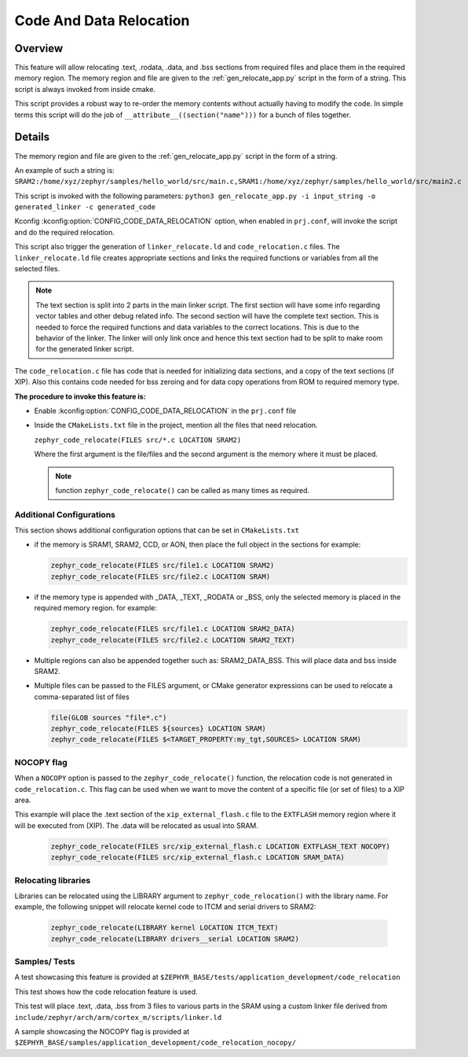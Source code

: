 .. _code_data_relocation:

Code And Data Relocation
########################

Overview
********
This feature will allow relocating .text, .rodata, .data, and .bss sections from
required files and place them in the required memory region. The memory region
and file are given to the :ref:`gen_relocate_app.py` script in the form
of a string. This script is always invoked from inside cmake.

This script provides a robust way to re-order the memory contents without
actually having to modify the code.  In simple terms this script will do the job
of ``__attribute__((section("name")))`` for a bunch of files together.

Details
*******
The memory region and file are given to the :ref:`gen_relocate_app.py` script in the form of a string.

An example of such a string is:
``SRAM2:/home/xyz/zephyr/samples/hello_world/src/main.c,SRAM1:/home/xyz/zephyr/samples/hello_world/src/main2.c``

This script is invoked with the following parameters:
``python3 gen_relocate_app.py -i input_string -o generated_linker -c generated_code``

Kconfig :kconfig:option:`CONFIG_CODE_DATA_RELOCATION` option,  when enabled in
``prj.conf``, will invoke the script and do the required relocation.

This script also trigger the generation of ``linker_relocate.ld`` and
``code_relocation.c`` files.  The ``linker_relocate.ld`` file creates
appropriate sections and links the required functions or variables from all the
selected files.

.. note::

   The text section is split into 2 parts in the main linker script. The first
   section will have some info regarding vector tables and other debug related
   info.  The second section will have the complete text section.  This is
   needed to force the required functions and data variables to the correct
   locations.  This is due to the behavior of the linker. The linker will only
   link once and hence this text section had to be split to make room for the
   generated linker script.

The ``code_relocation.c`` file has code that is needed for
initializing data sections, and a copy of the text sections (if XIP).
Also this contains code needed for bss zeroing and
for  data copy operations from ROM to required memory type.

**The procedure to invoke this feature is:**

* Enable :kconfig:option:`CONFIG_CODE_DATA_RELOCATION` in the ``prj.conf`` file

* Inside the ``CMakeLists.txt`` file in the project, mention
  all the files that need relocation.

  ``zephyr_code_relocate(FILES src/*.c LOCATION SRAM2)``

  Where the first argument is the file/files and the second
  argument is the memory where it must be placed.

  .. note::

     function ``zephyr_code_relocate()`` can be called  as many times as required.

Additional Configurations
=========================
This section shows additional configuration options that can be set in
``CMakeLists.txt``

* if the memory is SRAM1, SRAM2, CCD, or AON, then place the full object in the
  sections for example:

  .. code-block:: cmake

     zephyr_code_relocate(FILES src/file1.c LOCATION SRAM2)
     zephyr_code_relocate(FILES src/file2.c LOCATION SRAM)

* if the memory type is appended with _DATA, _TEXT, _RODATA or _BSS, only the
  selected memory is placed in the required memory region.
  for example:

  .. code-block:: cmake

     zephyr_code_relocate(FILES src/file1.c LOCATION SRAM2_DATA)
     zephyr_code_relocate(FILES src/file2.c LOCATION SRAM2_TEXT)

* Multiple regions can also be appended together such as: SRAM2_DATA_BSS.
  This will place data and bss inside SRAM2.

* Multiple files can be passed to the FILES argument, or CMake generator
  expressions can be used to relocate a comma-separated list of files

  .. code-block:: cmake

     file(GLOB sources "file*.c")
     zephyr_code_relocate(FILES ${sources} LOCATION SRAM)
     zephyr_code_relocate(FILES $<TARGET_PROPERTY:my_tgt,SOURCES> LOCATION SRAM)

NOCOPY flag
===========

When a ``NOCOPY`` option is passed to the ``zephyr_code_relocate()`` function,
the relocation code is not generated in ``code_relocation.c``. This flag can be
used when we want to move the content of a specific file (or set of files) to a
XIP area.

This example will place the .text section of the ``xip_external_flash.c`` file
to the ``EXTFLASH`` memory region where it will be executed from (XIP). The
.data will be relocated as usual into SRAM.

  .. code-block:: cmake

     zephyr_code_relocate(FILES src/xip_external_flash.c LOCATION EXTFLASH_TEXT NOCOPY)
     zephyr_code_relocate(FILES src/xip_external_flash.c LOCATION SRAM_DATA)

Relocating libraries
====================

Libraries can be relocated using the LIBRARY argument to
``zephyr_code_relocation()`` with the library name. For example, the following
snippet will relocate kernel code to ITCM and serial drivers to SRAM2:

  .. code-block:: cmake

    zephyr_code_relocate(LIBRARY kernel LOCATION ITCM_TEXT)
    zephyr_code_relocate(LIBRARY drivers__serial LOCATION SRAM2)

Samples/ Tests
==============

A test showcasing this feature is provided at
``$ZEPHYR_BASE/tests/application_development/code_relocation``

This test shows how the code relocation feature is used.

This test will place .text, .data, .bss from 3 files to various parts in the SRAM
using a custom linker file derived from ``include/zephyr/arch/arm/cortex_m/scripts/linker.ld``

A sample showcasing the NOCOPY flag is provided at
``$ZEPHYR_BASE/samples/application_development/code_relocation_nocopy/``
